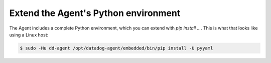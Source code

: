 
Extend the Agent's Python environment
'''''''''''''''''''''''''''''''''''''

The Agent includes a complete Python environment, which you can extend with `pip install ...`.
This is what that looks like using a Linux host:

.. code-block:: bash

	$ sudo -Hu dd-agent /opt/datadog-agent/embedded/bin/pip install -U pyyaml
